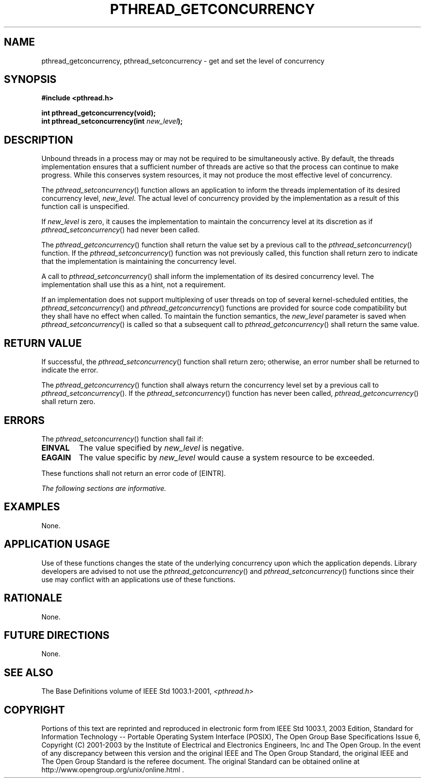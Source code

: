 .\" Copyright (c) 2001-2003 The Open Group, All Rights Reserved 
.TH "PTHREAD_GETCONCURRENCY" 3 2003 "IEEE/The Open Group" "POSIX Programmer's Manual"
.\" pthread_getconcurrency 
.SH NAME
pthread_getconcurrency, pthread_setconcurrency \- get and set the level
of concurrency
.SH SYNOPSIS
.LP
\fB#include <pthread.h>
.br
.sp
int pthread_getconcurrency(void);
.br
int pthread_setconcurrency(int\fP \fInew_level\fP\fB); \fP
\fB
.br
\fP
.SH DESCRIPTION
.LP
Unbound threads in a process may or may not be required to be simultaneously
active. By default, the threads implementation
ensures that a sufficient number of threads are active so that the
process can continue to make progress. While this conserves
system resources, it may not produce the most effective level of concurrency.
.LP
The \fIpthread_setconcurrency\fP() function allows an application
to inform the threads implementation of its desired
concurrency level, \fInew_level\fP. The actual level of concurrency
provided by the implementation as a result of this function
call is unspecified.
.LP
If \fInew_level\fP is zero, it causes the implementation to maintain
the concurrency level at its discretion as if
\fIpthread_setconcurrency\fP() had never been called.
.LP
The \fIpthread_getconcurrency\fP() function shall return the value
set by a previous call to the
\fIpthread_setconcurrency\fP() function. If the \fIpthread_setconcurrency\fP()
function was not previously called, this function
shall return zero to indicate that the implementation is maintaining
the concurrency level.
.LP
A call to \fIpthread_setconcurrency\fP() shall inform the implementation
of its desired concurrency level. The implementation
shall use this as a hint, not a requirement.
.LP
If an implementation does not support multiplexing of user threads
on top of several kernel-scheduled entities, the
\fIpthread_setconcurrency\fP() and \fIpthread_getconcurrency\fP()
functions are provided for source code compatibility but they
shall have no effect when called. To maintain the function semantics,
the \fInew_level\fP parameter is saved when
\fIpthread_setconcurrency\fP() is called so that a subsequent call
to \fIpthread_getconcurrency\fP() shall return the same
value.
.SH RETURN VALUE
.LP
If successful, the \fIpthread_setconcurrency\fP() function shall return
zero; otherwise, an error number shall be returned to
indicate the error.
.LP
The \fIpthread_getconcurrency\fP() function shall always return the
concurrency level set by a previous call to
\fIpthread_setconcurrency\fP(). If the \fIpthread_setconcurrency\fP()
function has never been called,
\fIpthread_getconcurrency\fP() shall return zero.
.SH ERRORS
.LP
The \fIpthread_setconcurrency\fP() function shall fail if:
.TP 7
.B EINVAL
The value specified by \fInew_level\fP is negative.
.TP 7
.B EAGAIN
The value specific by \fInew_level\fP would cause a system resource
to be exceeded.
.sp
.LP
These functions shall not return an error code of [EINTR].
.LP
\fIThe following sections are informative.\fP
.SH EXAMPLES
.LP
None.
.SH APPLICATION USAGE
.LP
Use of these functions changes the state of the underlying concurrency
upon which the application depends. Library developers
are advised to not use the \fIpthread_getconcurrency\fP() and \fIpthread_setconcurrency\fP()
functions since their use may
conflict with an applications use of these functions.
.SH RATIONALE
.LP
None.
.SH FUTURE DIRECTIONS
.LP
None.
.SH SEE ALSO
.LP
The Base Definitions volume of IEEE\ Std\ 1003.1-2001, \fI<pthread.h>\fP
.SH COPYRIGHT
Portions of this text are reprinted and reproduced in electronic form
from IEEE Std 1003.1, 2003 Edition, Standard for Information Technology
-- Portable Operating System Interface (POSIX), The Open Group Base
Specifications Issue 6, Copyright (C) 2001-2003 by the Institute of
Electrical and Electronics Engineers, Inc and The Open Group. In the
event of any discrepancy between this version and the original IEEE and
The Open Group Standard, the original IEEE and The Open Group Standard
is the referee document. The original Standard can be obtained online at
http://www.opengroup.org/unix/online.html .
